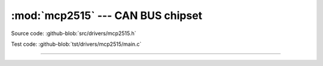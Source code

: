 :mod:`mcp2515` --- CAN BUS chipset
==================================

.. module:: mcp2515
   :synopsis: CAN BUS chipset.

Source code: :github-blob:`src/drivers/mcp2515.h`

Test code: :github-blob:`tst/drivers/mcp2515/main.c`

----------------------------------------------

.. doxygenfile:: drivers/mcp2515.h
   :project: simba
